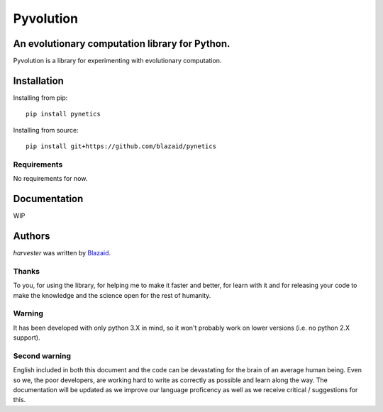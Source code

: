 ==========
Pyvolution
==========

***********************************************
An evolutionary computation library for Python.
***********************************************

Pyvolution is a library for experimenting with evolutionary computation.

************
Installation
************

Installing from pip::

    pip install pynetics

Installing from source::

    pip install git+https://github.com/blazaid/pynetics

Requirements
============

No requirements for now.

*************
Documentation
*************

WIP

*******
Authors
*******

`harvester` was written by `Blazaid <alberto.da@gmail.com>`_.

Thanks
======

To you, for using the library, for helping me to make it faster and better, for learn with it and for releasing your
code to make the knowledge and the science open for the rest of humanity.


Warning
=======

It has been developed with only python 3.X in mind, so it won't probably work on lower versions (i.e. no python 2.X
support).

Second warning
==============

English included in both this document and the code can be devastating for the brain of an average human being. Even so
we, the poor developers, are working hard to write as correctly as possible and learn along the way. The documentation
will be updated as we improve our language proficency as well as we receive critical / suggestions for this.